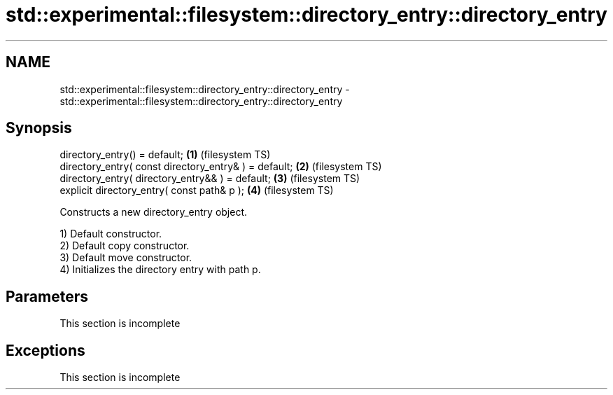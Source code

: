 .TH std::experimental::filesystem::directory_entry::directory_entry 3 "2019.08.27" "http://cppreference.com" "C++ Standard Libary"
.SH NAME
std::experimental::filesystem::directory_entry::directory_entry \- std::experimental::filesystem::directory_entry::directory_entry

.SH Synopsis
   directory_entry() = default;                         \fB(1)\fP (filesystem TS)
   directory_entry( const directory_entry& ) = default; \fB(2)\fP (filesystem TS)
   directory_entry( directory_entry&& ) = default;      \fB(3)\fP (filesystem TS)
   explicit directory_entry( const path& p );           \fB(4)\fP (filesystem TS)

   Constructs a new directory_entry object.

   1) Default constructor.
   2) Default copy constructor.
   3) Default move constructor.
   4) Initializes the directory entry with path p.

.SH Parameters

    This section is incomplete

.SH Exceptions

    This section is incomplete
